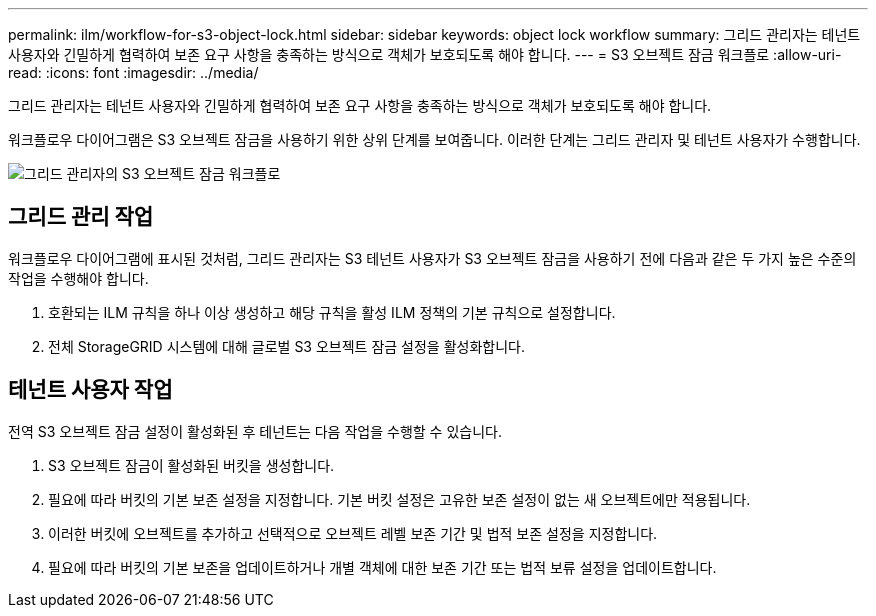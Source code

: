 ---
permalink: ilm/workflow-for-s3-object-lock.html 
sidebar: sidebar 
keywords: object lock workflow 
summary: 그리드 관리자는 테넌트 사용자와 긴밀하게 협력하여 보존 요구 사항을 충족하는 방식으로 객체가 보호되도록 해야 합니다. 
---
= S3 오브젝트 잠금 워크플로
:allow-uri-read: 
:icons: font
:imagesdir: ../media/


[role="lead"]
그리드 관리자는 테넌트 사용자와 긴밀하게 협력하여 보존 요구 사항을 충족하는 방식으로 객체가 보호되도록 해야 합니다.

워크플로우 다이어그램은 S3 오브젝트 잠금을 사용하기 위한 상위 단계를 보여줍니다. 이러한 단계는 그리드 관리자 및 테넌트 사용자가 수행합니다.

image::../media/s3_object_lock_workflow_gm.png[그리드 관리자의 S3 오브젝트 잠금 워크플로]



== 그리드 관리 작업

워크플로우 다이어그램에 표시된 것처럼, 그리드 관리자는 S3 테넌트 사용자가 S3 오브젝트 잠금을 사용하기 전에 다음과 같은 두 가지 높은 수준의 작업을 수행해야 합니다.

. 호환되는 ILM 규칙을 하나 이상 생성하고 해당 규칙을 활성 ILM 정책의 기본 규칙으로 설정합니다.
. 전체 StorageGRID 시스템에 대해 글로벌 S3 오브젝트 잠금 설정을 활성화합니다.




== 테넌트 사용자 작업

전역 S3 오브젝트 잠금 설정이 활성화된 후 테넌트는 다음 작업을 수행할 수 있습니다.

. S3 오브젝트 잠금이 활성화된 버킷을 생성합니다.
. 필요에 따라 버킷의 기본 보존 설정을 지정합니다. 기본 버킷 설정은 고유한 보존 설정이 없는 새 오브젝트에만 적용됩니다.
. 이러한 버킷에 오브젝트를 추가하고 선택적으로 오브젝트 레벨 보존 기간 및 법적 보존 설정을 지정합니다.
. 필요에 따라 버킷의 기본 보존을 업데이트하거나 개별 객체에 대한 보존 기간 또는 법적 보류 설정을 업데이트합니다.

